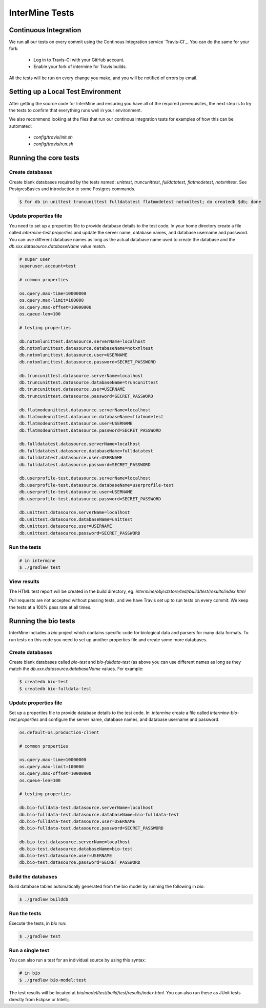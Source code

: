 InterMine Tests
===============

Continuous Integration
-------------------------

We run all our tests on every commit using the Continous Integration service
`Travis-CI`_. You can do the same for your fork:

  * Log in to Travis-CI with your GitHub account.
  * Enable your fork of intermine for Travis builds.

All the tests will be run on every change you make, and you will be notified
of errors by email.

Setting up a Local Test Environment
----------------------------------------

After getting the source code for InterMine and ensuring you have all of the
required prerequisites, the next step is to try the tests to confirm that
everything runs well in your environment.

We also recommend looking at the files that run our continous integration tests
for examples of how this can be automated:

  * `config/travis/init.sh`
  * `config/travis/run.sh`

Running the core tests
---------------------------

Create databases
~~~~~~~~~~~~~~~~~~~

Create blank databases required by the tests named:  `unittest`,
`truncunittest`, `fulldatatest`, `flatmodetest`, `notxmltest`.  See
PostgresBasics and introduction to some Postgres commands. 

.. code-block:: bash

  $ for db in unittest truncunittest fulldatatest flatmodetest notxmltest; do createdb $db; done


Update properties file
~~~~~~~~~~~~~~~~~~~~~~~~~~~~~~~~~~~~~~

You need to set up a properties file to provide database details to the test
code.  In your home directory create a file called `intermine-test.properties`
and update the server name, database names, and database username and password.
You can use different database names as long as the actual database name used
to create the database and the `db.xxx.datasource.databaseName` value match.  

.. code-block:: properties

  # super user
  superuser.account=test

  # common properties

  os.query.max-time=10000000
  os.query.max-limit=100000
  os.query.max-offset=10000000
  os.queue-len=100

  # testing properties

  db.notxmlunittest.datasource.serverName=localhost
  db.notxmlunittest.datasource.databaseName=notxmltest
  db.notxmlunittest.datasource.user=USERNAME
  db.notxmlunittest.datasource.password=SECRET_PASSWORD

  db.truncunittest.datasource.serverName=localhost
  db.truncunittest.datasource.databaseName=truncunittest
  db.truncunittest.datasource.user=USERNAME
  db.truncunittest.datasource.password=SECRET_PASSWORD

  db.flatmodeunittest.datasource.serverName=localhost
  db.flatmodeunittest.datasource.databaseName=flatmodetest
  db.flatmodeunittest.datasource.user=USERNAME
  db.flatmodeunittest.datasource.password=SECRET_PASSWORD

  db.fulldatatest.datasource.serverName=localhost
  db.fulldatatest.datasource.databaseName=fulldatatest
  db.fulldatatest.datasource.user=USERNAME
  db.fulldatatest.datasource.password=SECRET_PASSWORD

  db.userprofile-test.datasource.serverName=localhost
  db.userprofile-test.datasource.databaseName=userprofile-test
  db.userprofile-test.datasource.user=USERNAME
  db.userprofile-test.datasource.password=SECRET_PASSWORD

  db.unittest.datasource.serverName=localhost
  db.unittest.datasource.databaseName=unittest
  db.unittest.datasource.user=USERNAME
  db.unittest.datasource.password=SECRET_PASSWORD

Run the tests
~~~~~~~~~~~~~~~~~~~

.. code-block:: bash

  # in intermine
  $ ./gradlew test

View results
~~~~~~~~~~~~~~~~~~~

The HTML test report will be created in the build directory, eg. `intermine/objectstore/test/build/test/results/index.html`

Pull requests are not accepted without passing tests, and we have Travis set up to run tests on every commit. We keep the tests at a 100% pass rate at all times. 

Running the bio tests
--------------------------------

InterMine includes a `bio` project which contains specific code for biological data and parsers for many data formats.  To run tests on this code you need to set up another properties file and create some more databases.

Create databases
~~~~~~~~~~~~~~~~~~~

Create blank databases called `bio-test` and `bio-fulldata-test` (as above you can use different names as long as they match the `db.xxx.datasource.databaseName` values.  For example:

.. code-block:: bash

  $ createdb bio-test
  $ createdb bio-fulldata-test

Update properties file
~~~~~~~~~~~~~~~~~~~~~~~~~~~~~~~~~~~~~~

Set up a properties file to provide database details to the test code. In `.intermine` create a file called `intermine-bio-test.properties` and configure the server name, database names, and database username and password. 

.. code-block:: properties

  os.default=os.production-client

  # common properties

  os.query.max-time=10000000
  os.query.max-limit=100000
  os.query.max-offset=10000000
  os.queue-len=100

  # testing properties

  db.bio-fulldata-test.datasource.serverName=localhost
  db.bio-fulldata-test.datasource.databaseName=bio-fulldata-test
  db.bio-fulldata-test.datasource.user=USERNAME
  db.bio-fulldata-test.datasource.password=SECRET_PASSWORD

  db.bio-test.datasource.serverName=localhost
  db.bio-test.datasource.databaseName=bio-test
  db.bio-test.datasource.user=USERNAME
  db.bio-test.datasource.password=SECRET_PASSWORD

Build the databases
~~~~~~~~~~~~~~~~~~~

Build database tables automatically generated from the bio model by running the following in `bio`:

.. code-block:: bash

  $ ./gradlew builddb

Run the tests
~~~~~~~~~~~~~~~~~~~

Execute the tests, in `bio` run:

.. code-block:: bash

  $ ./gradlew test


Run a single test
~~~~~~~~~~~~~~~~~~~

You can also run a test for an individual source by using this syntax:

.. code-block:: bash

  # in bio
  $ ./gradlew bio-model:test

The test results will be located at `bio/model/test/build/test/results/index.html`.  You can also run these as JUnit tests directly from Eclipse or Intellij.

.. index:: tests, unit tests
